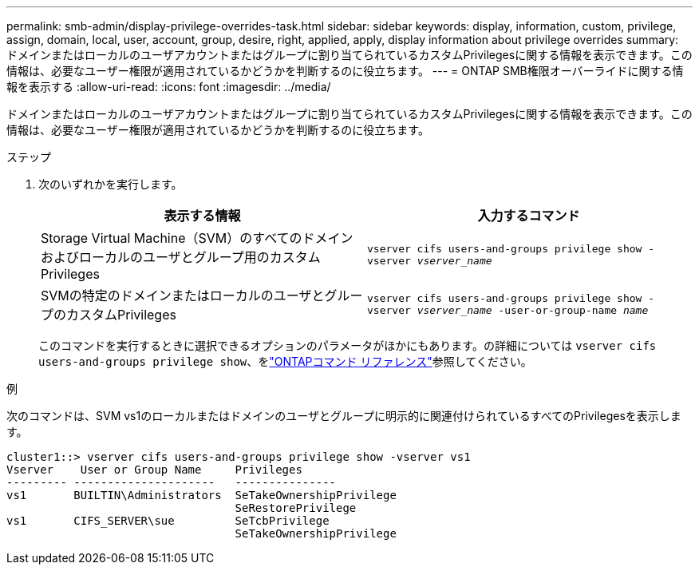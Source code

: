 ---
permalink: smb-admin/display-privilege-overrides-task.html 
sidebar: sidebar 
keywords: display, information, custom, privilege, assign, domain, local, user, account, group, desire, right, applied, apply, display information about privilege overrides 
summary: ドメインまたはローカルのユーザアカウントまたはグループに割り当てられているカスタムPrivilegesに関する情報を表示できます。この情報は、必要なユーザー権限が適用されているかどうかを判断するのに役立ちます。 
---
= ONTAP SMB権限オーバーライドに関する情報を表示する
:allow-uri-read: 
:icons: font
:imagesdir: ../media/


[role="lead"]
ドメインまたはローカルのユーザアカウントまたはグループに割り当てられているカスタムPrivilegesに関する情報を表示できます。この情報は、必要なユーザー権限が適用されているかどうかを判断するのに役立ちます。

.ステップ
. 次のいずれかを実行します。
+
|===
| 表示する情報 | 入力するコマンド 


 a| 
Storage Virtual Machine（SVM）のすべてのドメインおよびローカルのユーザとグループ用のカスタムPrivileges
 a| 
`vserver cifs users-and-groups privilege show -vserver _vserver_name_`



 a| 
SVMの特定のドメインまたはローカルのユーザとグループのカスタムPrivileges
 a| 
`vserver cifs users-and-groups privilege show -vserver _vserver_name_ -user-or-group-name _name_`

|===
+
このコマンドを実行するときに選択できるオプションのパラメータがほかにもあります。の詳細については `vserver cifs users-and-groups privilege show`、をlink:https://docs.netapp.com/us-en/ontap-cli/vserver-cifs-users-and-groups-privilege-show.html["ONTAPコマンド リファレンス"^]参照してください。



.例
次のコマンドは、SVM vs1のローカルまたはドメインのユーザとグループに明示的に関連付けられているすべてのPrivilegesを表示します。

[listing]
----
cluster1::> vserver cifs users-and-groups privilege show -vserver vs1
Vserver    User or Group Name     Privileges
--------- ---------------------   ---------------
vs1       BUILTIN\Administrators  SeTakeOwnershipPrivilege
                                  SeRestorePrivilege
vs1       CIFS_SERVER\sue         SeTcbPrivilege
                                  SeTakeOwnershipPrivilege
----